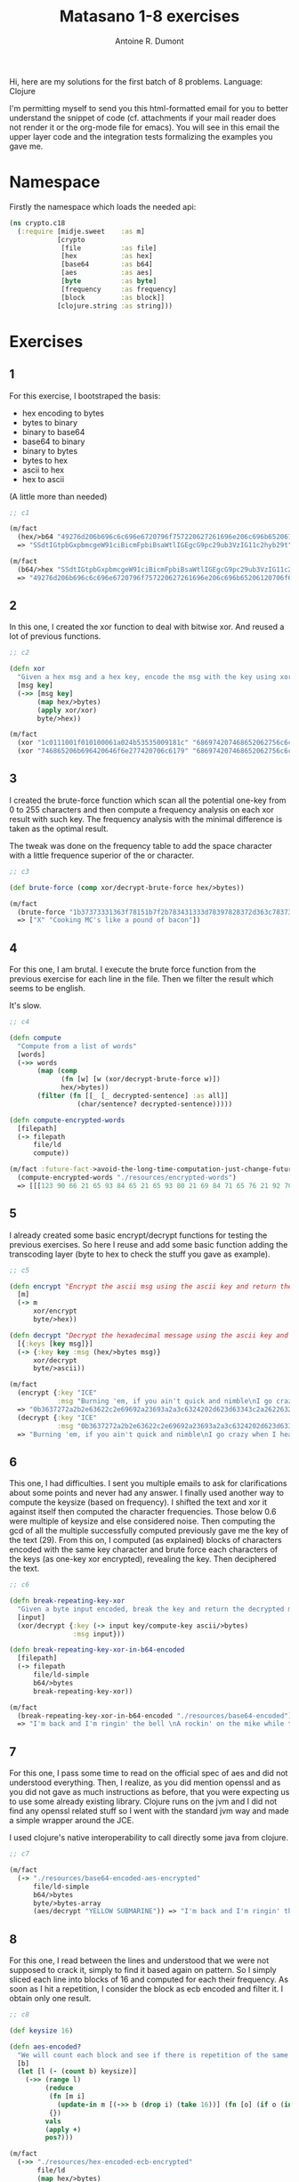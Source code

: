 #+title: Matasano 1-8 exercises
#+author: Antoine R. Dumont

Hi, here are my solutions for the first batch of 8 problems.
Language: Clojure

I'm permitting myself to send you this html-formatted email for you to better understand the snippet of code (cf. attachments if your mail reader does not render it or the org-mode file for emacs).
You will see in this email the upper layer code and the integration tests formalizing the examples you gave me.

* Namespace
Firstly the namespace which loads the needed api:

#+begin_src clojure
(ns crypto.c18
  (:require [midje.sweet    :as m]
            [crypto
             [file          :as file]
             [hex           :as hex]
             [base64        :as b64]
             [aes           :as aes]
             [byte          :as byte]
             [frequency     :as frequency]
             [block         :as block]]
            [clojure.string :as string]))
#+end_src
* Exercises
** 1
For this exercise, I bootstraped the basis:
- hex encoding to bytes
- bytes to binary
- binary to base64
- base64 to binary
- binary to bytes
- bytes to hex
- ascii to hex
- hex to ascii

(A little more than needed)
#+begin_src clojure
;; c1

(m/fact
  (hex/>b64 "49276d206b696c6c696e6720796f757220627261696e206c696b65206120706f69736f6e6f7573206d757368726f6f6d")
  => "SSdtIGtpbGxpbmcgeW91ciBicmFpbiBsaWtlIGEgcG9pc29ub3VzIG11c2hyb29t")

(m/fact
  (b64/>hex "SSdtIGtpbGxpbmcgeW91ciBicmFpbiBsaWtlIGEgcG9pc29ub3VzIG11c2hyb29t")
  => "49276d206b696c6c696e6720796f757220627261696e206c696b65206120706f69736f6e6f7573206d757368726f6f6d")
#+end_src

** 2

In this one, I created the xor function to deal with bitwise xor. And reused a lot of previous functions.

#+begin_src clojure
;; c2

(defn xor
  "Given a hex msg and a hex key, encode the msg with the key using xor"
  [msg key]
  (->> [msg key]
       (map hex/>bytes)
       (apply xor/xor)
       byte/>hex))

(m/fact
  (xor "1c0111001f010100061a024b53535009181c" "686974207468652062756c6c277320657965") => "746865206b696420646f6e277420706c6179"
  (xor "746865206b696420646f6e277420706c6179" "686974207468652062756c6c277320657965") => "1c0111001f010100061a024b53535009181c")

#+end_src

** 3

I created the brute-force function which scan all the potential one-key from 0 to 255 characters and then compute a frequency analysis on each xor result with such key.
The frequency analysis with the minimal difference is taken as the optimal result.

The tweak was done on the frequency table to add the space character with a little frequence superior of the \e or \E character.

#+begin_src clojure
;; c3

(def brute-force (comp xor/decrypt-brute-force hex/>bytes))

(m/fact
  (brute-force "1b37373331363f78151b7f2b783431333d78397828372d363c78373e783a393b3736")
  => ["X" "Cooking MC's like a pound of bacon"])
#+end_src

** 4
For this one, I am brutal.
I execute the brute force function from the previous exercise for each line in the file.
Then we filter the result which seems to be english.

It's slow.

#+begin_src clojure
;; c4

(defn compute
  "Compute from a list of words"
  [words]
  (->> words
       (map (comp
             (fn [w] [w (xor/decrypt-brute-force w)])
             hex/>bytes))
       (filter (fn [[_ [_ decrypted-sentence] :as all]]
                 (char/sentence? decrypted-sentence)))))

(defn compute-encrypted-words
  [filepath]
  (-> filepath
      file/ld
      compute))

(m/fact :future-fact->avoid-the-long-time-computation-just-change-future-fact-in>fact
  (compute-encrypted-words "./resources/encrypted-words")
  => [[[123 90 66 21 65 93 84 65 21 65 93 80 21 69 84 71 65 76 21 92 70 21 95 64 88 69 92 91 82 63] ["5" "Now that the party is jumping\n"]]])
#+end_src

** 5
I already created some basic encrypt/decrypt functions for testing the previous exercises.
So here I reuse and add some basic function adding the transcoding layer (byte to hex to check the stuff you gave as example).

#+begin_src clojure
;; c5

(defn encrypt "Encrypt the ascii msg using the ascii key and return the result into hexadecimal."
  [m]
  (-> m
      xor/encrypt
      byte/>hex))

(defn decrypt "Decrypt the hexadecimal message using the ascii key and return the ascii message"
  [{:keys [key msg]}]
  (-> {:key key :msg (hex/>bytes msg)}
      xor/decrypt
      byte/>ascii))

(m/fact
  (encrypt {:key "ICE"
            :msg "Burning 'em, if you ain't quick and nimble\nI go crazy when I hear a cymbal"})
  => "0b3637272a2b2e63622c2e69692a23693a2a3c6324202d623d63343c2a26226324272765272a282b2f20430a652e2c652a3124333a653e2b2027630c692b20283165286326302e27282f"
  (decrypt {:key "ICE"
            :msg "0b3637272a2b2e63622c2e69692a23693a2a3c6324202d623d63343c2a26226324272765272a282b2f20430a652e2c652a3124333a653e2b2027630c692b20283165286326302e27282f"})
  => "Burning 'em, if you ain't quick and nimble\nI go crazy when I hear a cymbal")
#+end_src

** 6

This one, I had difficulties.
I sent you multiple emails to ask for clarifications about some points and never had any answer.
I finally used another way to compute the keysize (based on frequency).
I shifted the text and xor it against itself then computed the character frequencies. Those below 0.6 were multiple of keysize and else considered noise.
Then computing the gcd of all the multiple successfully computed previously gave me the key of the text (29).
From this on, I computed (as explained) blocks of characters encoded with the same key character and brute force each characters of the keys (as one-key xor encrypted), revealing the key.
Then deciphered the text.

#+begin_src clojure
;; c6

(defn break-repeating-key-xor
  "Given a byte input encoded, break the key and return the decrypted message"
  [input]
  (xor/decrypt {:key (-> input key/compute-key ascii/>bytes)
                :msg input}))

(defn break-repeating-key-xor-in-b64-encoded
  [filepath]
  (-> filepath
      file/ld-simple
      b64/>bytes
      break-repeating-key-xor))

(m/fact
  (break-repeating-key-xor-in-b64-encoded "./resources/base64-encoded")
  => "I'm back and I'm ringin' the bell \nA rockin' on the mike while the fly girls yell \nIn ecstasy in the back of me \nWell that's my DJ Deshay cuttin' all them Z's \nHittin' hard and the girlies goin' crazy \nVanilla's on the mike, man I'm not lazy. \n\nI'm lettin' my drug kick in \nIt controls my mouth and I begin \nTo just let it flow, let my concepts go \nMy posse's to the side yellin', Go Vanilla Go! \n\nSmooth 'cause that's the way I will be \nAnd if you don't give a damn, then \nWhy you starin' at me \nSo get off 'cause I control the stage \nThere's no dissin' allowed \nI'm in my own phase \nThe girlies sa y they love me and that is ok \nAnd I can dance better than any kid n' play \n\nStage 2 -- Yea the one ya' wanna listen to \nIt's off my head so let the beat play through \nSo I can funk it up and make it sound good \n1-2-3 Yo -- Knock on some wood \nFor good luck, I like my rhymes atrocious \nSupercalafragilisticexpialidocious \nI'm an effect and that you can bet \nI can take a fly girl and make her wet. \n\nI'm like Samson -- Samson to Delilah \nThere's no denyin', You can try to hang \nBut you'll keep tryin' to get my style \nOver and over, practice makes perfect \nBut not if you're a loafer. \n\nYou'll get nowhere, no place, no time, no girls \nSoon -- Oh my God, homebody, you probably eat \nSpaghetti with a spoon! Come on and say it! \n\nVIP. Vanilla Ice yep, yep, I'm comin' hard like a rhino \nIntoxicating so you stagger like a wino \nSo punks stop trying and girl stop cryin' \nVanilla Ice is sellin' and you people are buyin' \n'Cause why the freaks are jockin' like Crazy Glue \nMovin' and groovin' trying to sing along \nAll through the ghetto groovin' this here song \nNow you're amazed by the VIP posse. \n\nSteppin' so hard like a German Nazi \nStartled by the bases hittin' ground \nThere's no trippin' on mine, I'm just gettin' down \nSparkamatic, I'm hangin' tight like a fanatic \nYou trapped me once and I thought that \nYou might have it \nSo step down and lend me your ear \n'89 in my time! You, '90 is my year. \n\nYou're weakenin' fast, YO! and I can tell it \nYour body's gettin' hot, so, so I can smell it \nSo don't be mad and don't be sad \n'Cause the lyrics belong to ICE, You can call me Dad \nYou're pitchin' a fit, so step back and endure \nLet the witch doctor, Ice, do the dance to cure \nSo come up close and don't be square \nYou wanna battle me -- Anytime, anywhere \n\nYou thought that I was weak, Boy, you're dead wrong \nSo come on, everybody and sing this song \n\nSay -- Play that funky music Say, go white boy, go white boy go \nplay that funky music Go white boy, go white boy, go \nLay down and boogie and play that funky music till you die. \n\nPlay that funky music Come on, Come on, let me hear \nPlay that funky music white boy you say it, say it \nPlay that funky music A little louder now \nPlay that funky music, white boy Come on, Come on, Come on \nPlay that funky music \n")

#+end_src
** 7
For this one, I pass some time to read on the official spec of aes and did not understood everything.
Then, I realize, as you did mention openssl and as you did not gave as much instructions as before, that you were expecting us to use some already existing library.
Clojure runs on the jvm and I did not find any openssl related stuff so I went with the standard jvm way and made a simple wrapper around the JCE.

I used clojure's native interoperability to call directly some java from clojure.

#+begin_src clojure
;; c7

(m/fact
  (-> "./resources/base64-encoded-aes-encrypted"
      file/ld-simple
      b64/>bytes
      byte/>bytes-array
      (aes/decrypt "YELLOW SUBMARINE")) => "I'm back and I'm ringin' the bell \nA rockin' on the mike while the fly girls yell \nIn ecstasy in the back of me \nWell that's my DJ Deshay cuttin' all them Z's \nHittin' hard and the girlies goin' crazy \nVanilla's on the mike, man I'm not lazy. \n\nI'm lettin' my drug kick in \nIt controls my mouth and I begin \nTo just let it flow, let my concepts go \nMy posse's to the side yellin', Go Vanilla Go! \n\nSmooth 'cause that's the way I will be \nAnd if you don't give a damn, then \nWhy you starin' at me \nSo get off 'cause I control the stage \nThere's no dissin' allowed \nI'm in my own phase \nThe girlies sa y they love me and that is ok \nAnd I can dance better than any kid n' play \n\nStage 2 -- Yea the one ya' wanna listen to \nIt's off my head so let the beat play through \nSo I can funk it up and make it sound good \n1-2-3 Yo -- Knock on some wood \nFor good luck, I like my rhymes atrocious \nSupercalafragilisticexpialidocious \nI'm an effect and that you can bet \nI can take a fly girl and make her wet. \n\nI'm like Samson -- Samson to Delilah \nThere's no denyin', You can try to hang \nBut you'll keep tryin' to get my style \nOver and over, practice makes perfect \nBut not if you're a loafer. \n\nYou'll get nowhere, no place, no time, no girls \nSoon -- Oh my God, homebody, you probably eat \nSpaghetti with a spoon! Come on and say it! \n\nVIP. Vanilla Ice yep, yep, I'm comin' hard like a rhino \nIntoxicating so you stagger like a wino \nSo punks stop trying and girl stop cryin' \nVanilla Ice is sellin' and you people are buyin' \n'Cause why the freaks are jockin' like Crazy Glue \nMovin' and groovin' trying to sing along \nAll through the ghetto groovin' this here song \nNow you're amazed by the VIP posse. \n\nSteppin' so hard like a German Nazi \nStartled by the bases hittin' ground \nThere's no trippin' on mine, I'm just gettin' down \nSparkamatic, I'm hangin' tight like a fanatic \nYou trapped me once and I thought that \nYou might have it \nSo step down and lend me your ear \n'89 in my time! You, '90 is my year. \n\nYou're weakenin' fast, YO! and I can tell it \nYour body's gettin' hot, so, so I can smell it \nSo don't be mad and don't be sad \n'Cause the lyrics belong to ICE, You can call me Dad \nYou're pitchin' a fit, so step back and endure \nLet the witch doctor, Ice, do the dance to cure \nSo come up close and don't be square \nYou wanna battle me -- Anytime, anywhere \n\nYou thought that I was weak, Boy, you're dead wrong \nSo come on, everybody and sing this song \n\nSay -- Play that funky music Say, go white boy, go white boy go \nplay that funky music Go white boy, go white boy, go \nLay down and boogie and play that funky music till you die. \n\nPlay that funky music Come on, Come on, let me hear \nPlay that funky music white boy you say it, say it \nPlay that funky music A little louder now \nPlay that funky music, white boy Come on, Come on, Come on \nPlay that funky music \n")
#+end_src

** 8
For this one, I read between the lines and understood that we were not supposed to crack it, simply to find it based again on pattern.
So I simply sliced each line into blocks of 16 and computed for each their frequency.
As soon as I hit a repetition, I consider the block as ecb encoded and filter it.
I obtain only one result.

#+begin_src clojure
;; c8

(def keysize 16)

(defn aes-encoded?
  "We will count each block and see if there is repetition of the same 16 blocks."
  [b]
  (let [l (- (count b) keysize)]
    (->> (range l)                                                               ;; we will take only the size of the block minus 16 characters
         (reduce
          (fn [m i]
            (update-in m [(->> b (drop i) (take 16))] (fn [o] (if o (inc o) 0)))) ;; we will compute for each 16 blocks of characters, their frequency
          {})
         vals                                                                    ;; list all values
         (apply +)                                                               ;; compute their sum
         pos?)))                                                                 ;; if there is at least 1 repetition, this may very well be the ecb encoded block

(m/fact
  (->> "./resources/hex-encoded-ecb-encrypted"
       file/ld
       (map hex/>bytes)
       (filter aes-encoded?)
       byte/>hex) => "d880619740a8a19b7840a8a31c810a3d08649af70dc06f4fd5d2d69c744cd283e2dd052f6b641dbf9d11b0348542bb5708649af70dc06f4fd5d2d69c744cd2839475c9dfdbc1d46597949d9c7e82bf5a08649af70dc06f4fd5d2d69c744cd28397a93eab8d6aecd566489154789a6b0308649af70dc06f4fd5d2d69c744cd283d403180c98c8f6db1f2a3f9c4040deb0ab51b29933f2c123c58386b06fba186a")
#+end_src

* Conclusion

I loved it.
Thanks.
Am I allowed to continue?

Any feedback to improve myself is appreciated (if you have any time for that at all).

Anyway,

thanks again
It's way fun!

Cheers,
Antoine R. Dumont
